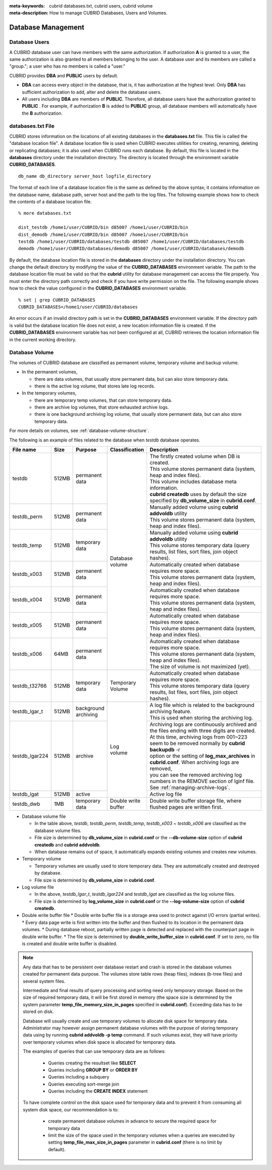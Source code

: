 
:meta-keywords: cubrid databases.txt, cubrid users, cubrid volume
:meta-description: How to manage CUBRID Databases, Users and Volumes.

Database Management
===================

Database Users
--------------

A CUBRID database user can have members with the same authorization. If authorization **A** is granted to a user, the same authorization is also granted to all members belonging to the user. A database user and its members are called a "group."; a user who has no members is called a "user."

CUBRID provides **DBA** and **PUBLIC** users by default.

*   **DBA** can access every object in the database, that is, it has authorization at the highest level. Only **DBA** has sufficient authorization to add, alter and delete the database users.

*   All users including **DBA** are members of **PUBLIC**. Therefore, all database users have the authorization granted to **PUBLIC** . For example, if authorization **B** is added to **PUBLIC** group, all database members will automatically have the **B** authorization.

.. _databases-txt-file:

databases.txt File
------------------

CUBRID stores information on the locations of all existing databases in the **databases.txt** file. This file is called the "database location file". A database location file is used when CUBRID executes utilities for creating, renaming, deleting or replicating databases; it is also used when CUBRID runs each database. By default, this file is located in the **databases** directory under the installation directory. The directory is located through the environment variable **CUBRID_DATABASES**. 

::

    db_name db_directory server_host logfile_directory

The format of each line of a database location file is the same as defined by the above syntax; it contains information on the database name, database path, server host and the path to the log files. The following example shows how to check the contents of a database location file.

::

    % more databases.txt

    dist_testdb /home1/user/CUBRID/bin d85007 /home1/user/CUBRID/bin
    dist_demodb /home1/user/CUBRID/bin d85007 /home1/user/CUBRID/bin
    testdb /home1/user/CUBRID/databases/testdb d85007 /home1/user/CUBRID/databases/testdb
    demodb /home1/user/CUBRID/databases/demodb d85007 /home1/user/CUBRID/databases/demodb

By default, the database location file is stored in the **databases** directory under the installation directory. You can change the default directory by modifying the value of the **CUBRID_DATABASES** environment variable. The path to  the database location file must be valid so that the **cubrid** utility for database management can access the file properly. You must enter the directory path correctly and check if you have write permission on the file. The following example shows how to check the value configured in the **CUBRID_DATABASES** environment variable.

::

    % set | grep CUBRID_DATABASES
    CUBRID_DATABASES=/home1/user/CUBRID/databases

An error occurs if an invalid directory path is set in the **CUBRID_DATABASES** environment variable. If the directory path is valid but the database location file does not exist, a new location information file is created. If the **CUBRID_DATABASES** environment variable has not been configured at all, CUBRID retrieves the location information file in the current working directory.

.. _database-volume:

Database Volume
----------------

The volumes of CUBRID database are classified as permanent volume, temporary volume and backup volume.

*   In the permanent volumes,

    *   there are data volumes, that usually store permanent data, but can also store temporary data.
    *   there is the active log volume, that stores late log records.
    
*   In the temporary volumes,

    *   there are temporary temp volumes, that can store temporary data.
    *   there are archive log volumes, that store exhausted archive logs.
    *   there is one background archiving log volume, that usually store permanent data, but can also store temporary data.

For more details on volumes, see :ref:`database-volume-structure`.

The following is an example of files related to the database when *testdb* database operates.

+----------------+-------+-----------------+----------------+------------------------------------------------------------------------------------------------------+
| File name      | Size  | Purpose         | Classification | Description                                                                                          |
+================+=======+=================+================+======================================================================================================+
| testdb         | 512MB | | permanent     | | Database     | | The firstly created volume when DB is created.                                                     |
|                |       | | data          | | volume       | | This volume stores permanent data (system, heap and index files).                                  |
|                |       |                 |                | | This volume includes database meta information.                                                    |
|                |       |                 |                | | **cubrid createdb** uses by default the size specified by **db_volume_size** in **cubrid.conf**.   |
+----------------+-------+-----------------+                +------------------------------------------------------------------------------------------------------+
| testdb_perm    | 512MB | | permanent     |                | | Manually added volume using **cubrid addvoldb** utility                                            |
|                |       | | data          |                | | This volume stores permanent data (system, heap and index files).                                  |
+----------------+-------+-----------------+                +------------------------------------------------------------------------------------------------------+
| testdb_temp    | 512MB | | temporary     |                | | Manually added volume using **cubrid addvoldb** utility                                            |
|                |       | | data          |                | | This volume stores temporary data (query results, list files, sort files, join object hashes).     |
+----------------+-------+-----------------+                +------------------------------------------------------------------------------------------------------+
| testdb_x003    | 512MB | | permanent     |                | | Automatically created when database requires more space.                                           |
|                |       | | data          |                | | This volume stores permanent data (system, heap and index files).                                  |
+----------------+-------+-----------------+                +------------------------------------------------------------------------------------------------------+
| testdb_x004    | 512MB | | permanent     |                | | Automatically created when database requires more space.                                           |
|                |       | | data          |                | | This volume stores permanent data (system, heap and index files).                                  |
+----------------+-------+-----------------+                +------------------------------------------------------------------------------------------------------+
| testdb_x005    | 512MB | | permanent     |                | | Automatically created when database requires more space.                                           |
|                |       | | data          |                | | This volume stores permanent data (system, heap and index files).                                  |
+----------------+-------+-----------------+                +------------------------------------------------------------------------------------------------------+
| testdb_x006    | 64MB  | | permanent     |                | | Automatically created when database requires more space.                                           |
|                |       | | data          |                | | This volume stores permanent data (system, heap and index files).                                  |
|                |       |                 |                | | The size of volume is not maximized (yet).                                                         |
+----------------+-------+-----------------+----------------+------------------------------------------------------------------------------------------------------+
| testdb_t32766  | 512MB | | temporary     | | Temporary    | | Automatically created when database requires more space.                                           |
|                |       | | data          | | Volume       | | This volume stores temporary data (query results, list files, sort files, join object hashes).     |
+----------------+-------+-----------------+----------------+------------------------------------------------------------------------------------------------------+
| testdb_lgar_t  | 512MB | | background    | | Log          | | A log file which is related to the background archiving feature.                                   |
|                |       | | archiving     | | volume       | | This is used when storing the archiving log.                                                       |
+----------------+-------+-----------------+                +------------------------------------------------------------------------------------------------------+
| testdb_lgar224 | 512MB | | archive       |                | | Archiving logs are continuously archived and the files ending with three digits are created.       |
|                |       |                 |                | | At this time, archiving logs from 001~223 seem to be removed normally by **cubrid backupdb** -r    |
|                |       |                 |                | | option or the setting of **log_max_archives** in **cubrid.conf**. When archiving logs are removed, |
|                |       |                 |                | | you can see the removed archiving log numbers in the REMOVE section of lginf file.                 |
|                |       |                 |                | | See :ref:`managing-archive-logs`.                                                                  |
+----------------+-------+-----------------+                +------------------------------------------------------------------------------------------------------+
| testdb_lgat    | 512MB | | active        |                | | Active log file                                                                                    |
+----------------+-------+-----------------+----------------+------------------------------------------------------------------------------------------------------+
| testdb_dwb     |  1MB  | | temporary     | | Double write | Double write buffer storage file, where flushed pages are written first.                             |
|                |       | | data          | | buffer       |                                                                                                      |
+----------------+-------+-----------------+----------------+------------------------------------------------------------------------------------------------------+

*   Database volume file

    *  In the table above, *testdb*, *testdb_perm*, *testdb_temp*, *testdb_x003* ~ *testdb_x006* are classified as the database volume files.
    *  File size is determined by **db_volume_size** in **cubrid.conf** or the **--db-volume-size** option of **cubrid createdb** and **cubrid addvoldb**.
    *  When database remains out of space, it automatically expands existing volumes and creates new volumes.

*   Temporary volume

    *  Temporary volumes are usually used to store temporary data. They are automatically created and destroyed by database.
    *  File size is determined by **db_volume_size** in **cubrid.conf**.
    
*   Log volume file

    *   In the above, *testdb_lgar_t*, *testdb_lgar224* and *testdb_lgat* are classified as the log volume files.
    *   File size is determined by **log_volume_size** in **cubrid.conf** or the **--log-volume-size** option of **cubrid createdb**.

*   Double write buffer file
    *   Double write buffer file is a storage area used to protect against I/O errors (partial writes).
    *   Every data page write is first written into the buffer and then flushed to its location in the permanent data volumes.
    *   During database reboot, partially written page is detected and replaced with the counterpart page in double write buffer.
    *   The file size is determined by **double_write_buffer_size** in **cubrid.conf**. If set to zero, no file is created and double write buffer is disabled.

.. note::

    Any data that has to be persistent over database restart and crash is stored in the database volumes created for permanent data purpose. The volumes store table rows (heap files), indexes (b-tree files) and several system files.

    Intermediate and final results of query processing and sorting need only temporary storage. Based on the size of required temporary data, it will be first stored in memory (the space size is determined by the system parameter **temp_file_memory_size_in_pages** specified in **cubrid.conf**). Exceeding data has to be stored on disk.

    Database will usually create and use temporary volumes to allocate disk space for temporary data. Administrator may however assign permanent database volumes with the purpose of storing temporary data using by running **cubrid addvoldb -p temp** command. If such volumes exist, they will have priority over temporary volumes when disk space is allocated for temporary data.

    The examples of queries that can use temporary data are as follows:

       *   Queries creating the resultset like **SELECT**
       *   Queries including **GROUP BY** or **ORDER BY**
       *   Queries including a subquery
       *   Queries executing sort-merge join
       *   Queries including the **CREATE INDEX** statement

    To have complete control on the disk space used for temporary data and to prevent it from consuming all system disk space, our recommendation is to:
    
       *   create permanent database volumes in advance to secure the required space for temporary data
       *   limit the size of the space used in the temporary volumes when a queries are executed by setting **temp_file_max_size_in_pages** parameter in **cubrid.conf** (there is no limit by default).
    
